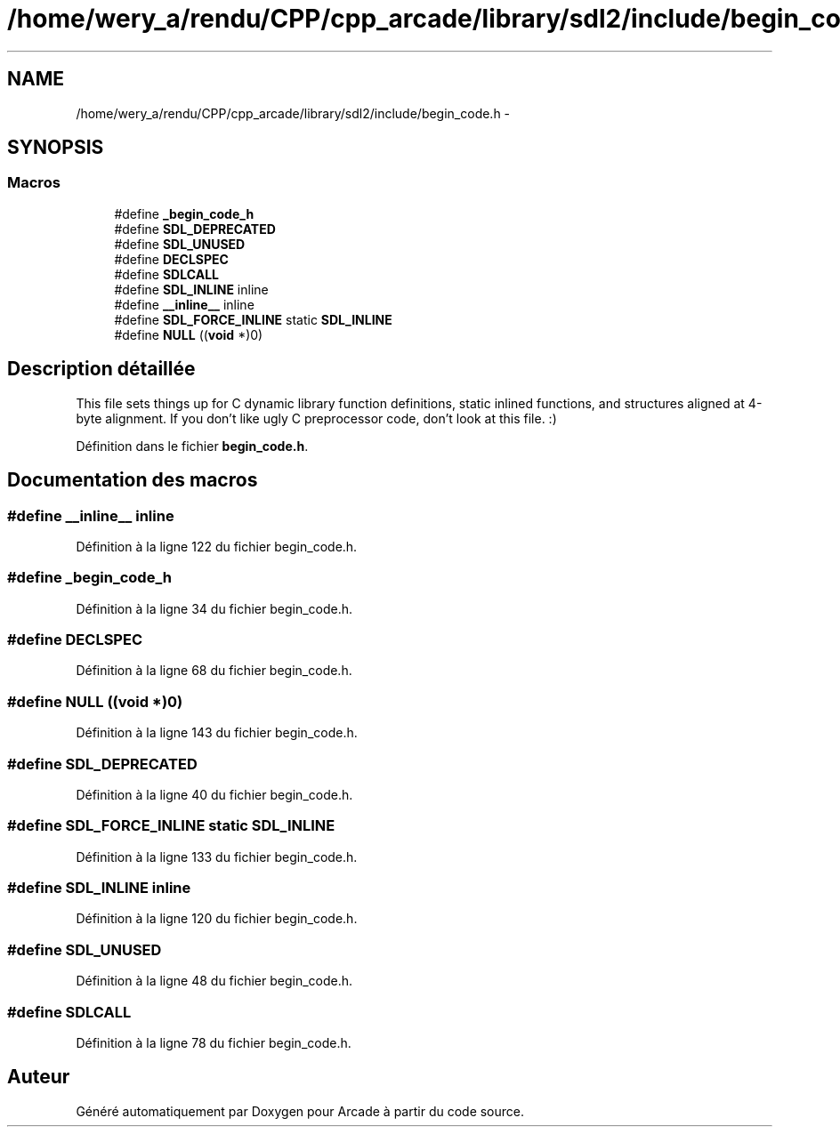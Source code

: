 .TH "/home/wery_a/rendu/CPP/cpp_arcade/library/sdl2/include/begin_code.h" 3 "Mercredi 30 Mars 2016" "Version 1" "Arcade" \" -*- nroff -*-
.ad l
.nh
.SH NAME
/home/wery_a/rendu/CPP/cpp_arcade/library/sdl2/include/begin_code.h \- 
.SH SYNOPSIS
.br
.PP
.SS "Macros"

.in +1c
.ti -1c
.RI "#define \fB_begin_code_h\fP"
.br
.ti -1c
.RI "#define \fBSDL_DEPRECATED\fP"
.br
.ti -1c
.RI "#define \fBSDL_UNUSED\fP"
.br
.ti -1c
.RI "#define \fBDECLSPEC\fP"
.br
.ti -1c
.RI "#define \fBSDLCALL\fP"
.br
.ti -1c
.RI "#define \fBSDL_INLINE\fP   inline"
.br
.ti -1c
.RI "#define \fB__inline__\fP   inline"
.br
.ti -1c
.RI "#define \fBSDL_FORCE_INLINE\fP   static \fBSDL_INLINE\fP"
.br
.ti -1c
.RI "#define \fBNULL\fP   ((\fBvoid\fP *)0)"
.br
.in -1c
.SH "Description détaillée"
.PP 
This file sets things up for C dynamic library function definitions, static inlined functions, and structures aligned at 4-byte alignment\&. If you don't like ugly C preprocessor code, don't look at this file\&. :) 
.PP
Définition dans le fichier \fBbegin_code\&.h\fP\&.
.SH "Documentation des macros"
.PP 
.SS "#define __inline__   inline"

.PP
Définition à la ligne 122 du fichier begin_code\&.h\&.
.SS "#define _begin_code_h"

.PP
Définition à la ligne 34 du fichier begin_code\&.h\&.
.SS "#define DECLSPEC"

.PP
Définition à la ligne 68 du fichier begin_code\&.h\&.
.SS "#define NULL   ((\fBvoid\fP *)0)"

.PP
Définition à la ligne 143 du fichier begin_code\&.h\&.
.SS "#define SDL_DEPRECATED"

.PP
Définition à la ligne 40 du fichier begin_code\&.h\&.
.SS "#define SDL_FORCE_INLINE   static \fBSDL_INLINE\fP"

.PP
Définition à la ligne 133 du fichier begin_code\&.h\&.
.SS "#define SDL_INLINE   inline"

.PP
Définition à la ligne 120 du fichier begin_code\&.h\&.
.SS "#define SDL_UNUSED"

.PP
Définition à la ligne 48 du fichier begin_code\&.h\&.
.SS "#define SDLCALL"

.PP
Définition à la ligne 78 du fichier begin_code\&.h\&.
.SH "Auteur"
.PP 
Généré automatiquement par Doxygen pour Arcade à partir du code source\&.
